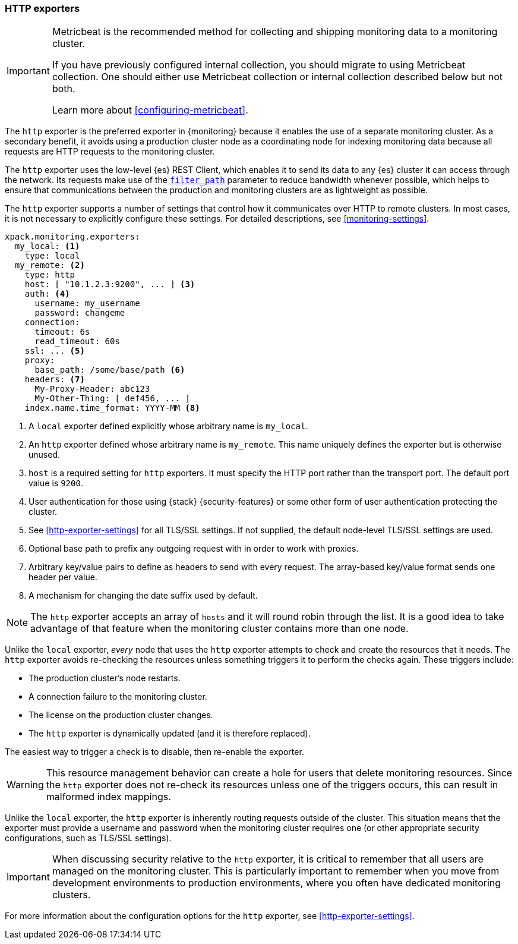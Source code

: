 [role="xpack"]
[testenv="basic"]
[[http-exporter]]
=== HTTP exporters

[IMPORTANT]
=========================
Metricbeat is the recommended method for collecting and shipping monitoring data
to a monitoring cluster.

If you have previously configured internal collection, you should migrate to
using Metricbeat collection. One should either use Metricbeat collection or
internal collection described below but not both.

Learn more about <<configuring-metricbeat>>.
=========================

The `http` exporter is the preferred exporter in {monitoring} because it enables
the use of a separate monitoring cluster. As a secondary benefit, it avoids
using a production cluster node as a coordinating node for indexing monitoring
data because all requests are HTTP requests to the monitoring cluster.

The `http` exporter uses the low-level {es} REST Client, which enables it to
send its data to any {es} cluster it can access through the network. Its requests
make use of the <<common-options-response-filtering,`filter_path`>> parameter to
reduce bandwidth whenever possible, which helps to ensure that communications
between the production and monitoring clusters are as lightweight as possible.

The `http` exporter supports a number of settings that control how it
communicates over HTTP to remote clusters. In most cases, it is not
necessary to explicitly configure these settings. For detailed
descriptions, see <<monitoring-settings>>.

[source,yaml]
----------------------------------
xpack.monitoring.exporters:
  my_local: <1>
    type: local
  my_remote: <2>
    type: http
    host: [ "10.1.2.3:9200", ... ] <3>
    auth: <4>
      username: my_username
      password: changeme
    connection:
      timeout: 6s
      read_timeout: 60s
    ssl: ... <5>
    proxy:
      base_path: /some/base/path <6>
    headers: <7>
      My-Proxy-Header: abc123
      My-Other-Thing: [ def456, ... ]
    index.name.time_format: YYYY-MM <8>

----------------------------------
<1> A `local` exporter defined explicitly whose arbitrary name is `my_local`.
<2> An `http` exporter defined whose arbitrary name is `my_remote`. This name
uniquely defines the exporter but is otherwise unused.
<3> `host` is a required setting for `http` exporters. It must specify the HTTP
port rather than the transport port. The default port value is `9200`.
<4> User authentication for those using {stack} {security-features} or some other
    form of user authentication protecting the cluster.
<5> See <<http-exporter-settings>> for all TLS/SSL settings. If not supplied,
the default node-level TLS/SSL settings are used.
<6> Optional base path to prefix any outgoing request with in order to
    work with proxies.
<7> Arbitrary key/value pairs to define as headers to send with every request.
    The array-based key/value format sends one header per value.
<8> A mechanism for changing the date suffix used by default.

NOTE: The `http` exporter accepts an array of `hosts` and it will round robin
through the list. It is a good idea to take advantage of that feature when the
monitoring cluster contains more than one node.

Unlike the `local` exporter, _every_ node that uses the `http` exporter attempts
to check and create the resources that it needs. The `http` exporter avoids
re-checking the resources unless something triggers it to perform the checks
again. These triggers include:

* The production cluster's node restarts.
* A connection failure to the monitoring cluster.
* The license on the production cluster changes.
* The `http` exporter is dynamically updated (and it is therefore replaced).

The easiest way to trigger a check is to disable, then re-enable the exporter.

WARNING: This resource management behavior can create a hole for users that
delete monitoring resources. Since the `http` exporter does not re-check its
resources unless one of the triggers occurs, this can result in malformed index
mappings.

Unlike the `local` exporter, the `http` exporter is inherently routing requests
outside of the cluster. This situation means that the exporter must provide a
username and password when the monitoring cluster requires one (or other
appropriate security configurations, such as TLS/SSL settings).

IMPORTANT: When discussing security relative to the `http` exporter, it is
critical to remember that all users are managed on the monitoring cluster. This
is particularly important to remember when you move from development
environments to production environments, where you often have dedicated
monitoring clusters.

For more information about the configuration options for the `http` exporter,
see <<http-exporter-settings>>.
